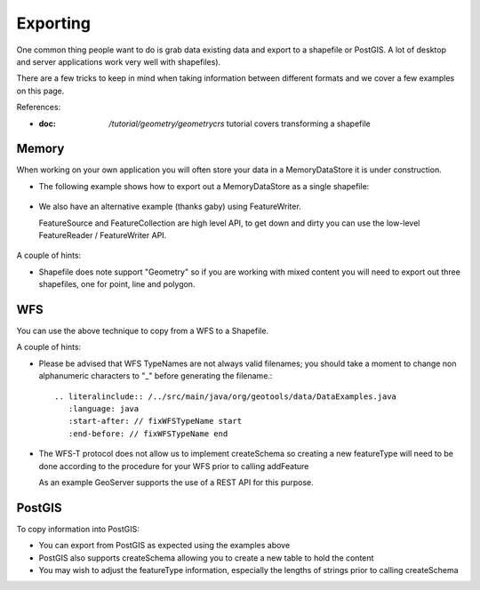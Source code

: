 Exporting
---------

One common thing people want to do is grab data existing data and export to a shapefile or PostGIS.
A lot of desktop and server applications work very well with shapefiles).

There are a few tricks to keep in mind when taking information between different formats
and we cover a few examples on this page.

References:

* :doc: `/tutorial/geometry/geometrycrs` tutorial covers transforming a shapefile

Memory
^^^^^^

When working on your own application you will often store your data in a MemoryDataStore
it is under construction.

* The following example shows how to export out a MemoryDataStore as a single shapefile:
  
   .. literalinclude:: /../src/main/java/org/geotools/data/DataExamples.java
      :language: java
      :start-after: // exportToShapefile start
      :end-before: // exportToShapefile end
  
* We also have an alternative example (thanks gaby) using FeatureWriter.
  
  FeatureSource and FeatureCollection are high level API, to get down and dirty you
  can use the low-level FeatureReader / FeatureWriter API.

   .. literalinclude:: /../src/main/java/org/geotools/data/DataExamples.java
      :language: java
      :start-after: // exportToShapefile2start
      :end-before: // exportToShapefile2 end


A couple of hints:

* Shapefile does note support "Geometry" so if you are working with mixed content
  you will need to export out three shapefiles, one for point, line and polygon.

WFS
^^^

You can use the above technique to copy from a WFS to a Shapefile.

A couple of hints:

* Please be advised that WFS TypeNames are not always valid filenames; you should take a moment to change non alphanumeric characters to "_" before generating the filename.::
  
   .. literalinclude:: /../src/main/java/org/geotools/data/DataExamples.java
      :language: java
      :start-after: // fixWFSTypeName start
      :end-before: // fixWFSTypeName end

* The WFS-T protocol does not allow us to implement createSchema so creating a new featureType
  will need to be done according to the procedure for your WFS prior to calling addFeature
  
  As an example GeoServer supports the use of a REST API for this purpose.

PostGIS
^^^^^^^

To copy information into PostGIS:

* You can export from PostGIS as expected using the examples above
* PostGIS also supports createSchema allowing you to create a new table to hold the content
* You may wish to adjust the featureType information, especially the lengths of strings
  prior to calling createSchema
